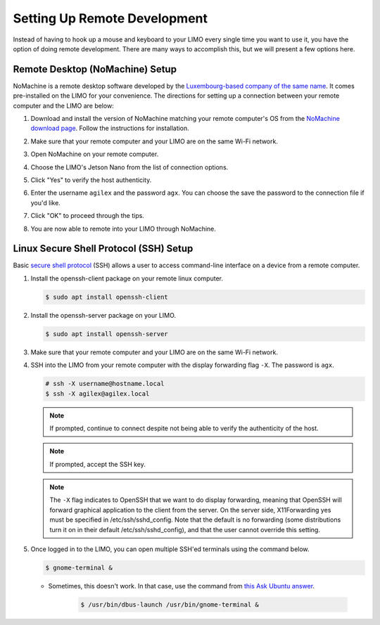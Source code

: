 =============================
Setting Up Remote Development
=============================

Instead of having to hook up a mouse and keyboard to your LIMO every single time you want to use
it, you have the option of doing remote development. There are many ways to accomplish this, but we
will present a few options here.

Remote Desktop (NoMachine) Setup
================================

NoMachine is a remote desktop software developed by the `Luxembourg-based company of the same
name`_. It comes pre-installed on the LIMO for your convenience. The directions for setting up a
connection between your remote computer and the LIMO are below:

.. _`Luxembourg-based company of the same name`: https://www.nomachine.com/about-us

1.  Download and install the version of NoMachine matching your remote computer's OS from the
    `NoMachine download page`_. Follow the instructions for installation.

2.  Make sure that your remote computer and your LIMO are on the same Wi-Fi network.

3.  Open NoMachine on your remote computer.

4.  Choose the LIMO's Jetson Nano from the list of connection options.

    .. image:: _images/nomachine_choose_limo.png
        :align: center

5.  Click "Yes" to verify the host authenticity.

    .. image:: _images/nomachine_verify.png
        :align: center

6.  Enter the username ``agilex`` and the password ``agx``. You can choose the save the password to
    the connection file if you'd like.

    .. image:: _images/nomachine_login.png
        :align: center

7.  Click "OK" to proceed through the tips.

8.  You are now able to remote into your LIMO through NoMachine.

    .. image:: _images/nomachine_connected.png
        :align: center

.. _`NoMachine download page`: https://www.nomachine.com/download

.. _secure-shell-protocol-setup-linux_label:

Linux Secure Shell Protocol (SSH) Setup
=======================================

Basic `secure shell protocol`_ (SSH) allows a user to access command-line interface on a device
from a remote computer.

.. _`secure shell protocol`: https://en.wikipedia.org/wiki/Secure_Shell

.. TODO - do we need to install SSH on the LIMO?

1.  Install the openssh-client package on your remote linux computer.

    .. code-block:: console

        $ sudo apt install openssh-client

2.  Install the openssh-server package on your LIMO.

    .. code-block:: console

        $ sudo apt install openssh-server

3.  Make sure that your remote computer and your LIMO are on the same Wi-Fi network.

4.  SSH into the LIMO from your remote computer with the display forwarding flag ``-X``. The
    password is ``agx``.

    .. code-block:: console

        # ssh -X username@hostname.local
        $ ssh -X agilex@agilex.local

    .. image:: _images/ssh.png
        :align: center

    .. note::

        If prompted, continue to connect despite not being able to verify the authenticity of the
        host.

    .. note::

        If prompted, accept the SSH key.

    .. note::

        The ``-X`` flag indicates to OpenSSH that we want to do display forwarding, meaning that
        OpenSSH will forward graphical application to the client from the server. On the server
        side, X11Forwarding yes must be specified in /etc/ssh/sshd_config. Note that the default is
        no forwarding (some distributions turn it on in their default /etc/ssh/sshd_config), and
        that the user cannot override this setting.

5.  Once logged in to the LIMO, you can open multiple SSH'ed terminals using the command below.

    .. code:: console

        $ gnome-terminal &

    -  Sometimes, this doesn't work. In that case, use the command from `this Ask Ubuntu answer`_.

        .. code:: console

            $ /usr/bin/dbus-launch /usr/bin/gnome-terminal &

.. _`this Ask Ubuntu answer`: https://askubuntu.com/questions/608330/problem-with-gnome-terminal-on-gnome-3-12-2/1235679#1235679

.. Visual Studio Code Remote Development
.. =====================================

.. 1.  At Trossen Robotics, we use Microsoft's VSCode and its Remote - SSH extension (also developed
..     by Microsoft) for simple remote development on the LIMO.

..    -   `Install VSCode`_ for Ubuntu.

..    -    Open VSCode, Press :kbd:`Ctrl` + :kbd:`P` to launch the Quick Open Menu, and run the following command.

..     .. code::

..         ext install ms-vscode-remote.remote-ssh

.. .. _`Install VSCode`: https://code.visualstudio.com/download

.. 2.  In VSCode, press **F1** and run the ``Remote-SSH: Open SSH Host...`` command. Enter the same
..     ``username@hostname.local`` combination you used when opening the SSH connection between your
..     remote computer and the LIMO like ``agilex@nano.local``. If prompted, enter the password
..     ``agx``.

.. 3.  Once connected, use **File > Open Folder**, and select the directory you wish to operate in,
..     i.e. the ``~/agilex_ws`` directory.

.. 4.  Your instance of VSCode is now attached to the LIMO and is open to your development
..     workspace.

.. 5.  You can open terminals in VSCode by pressing :kbd:`Ctrl` + :kbd:`Shift` + :kbd:`\`` or by using
..     **Terminal > New Terminal**.

.. .. note::

..    It is not simple to configure display forwarding using the Remote-SSH extension at the time of
..    writing this guide. To get around this, you can either follow some of the recommendations in
..    `this GitHub Issue`_, or just `ssh into the limo`_ to launch programs with GUIs.

.. .. _`this GitHub Issue`: https://github.com/microsoft/vscode-remote-release/issues/267
.. .. _`ssh into the limo`: `secure-shell-protocol-setup-linux_label`_
